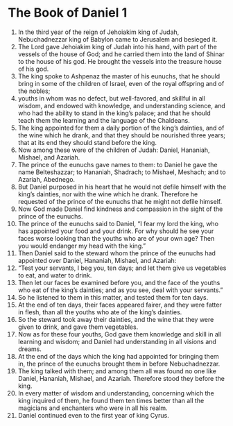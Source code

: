 ﻿
* The Book of Daniel 1
1. In the third year of the reign of Jehoiakim king of Judah, Nebuchadnezzar king of Babylon came to Jerusalem and besieged it. 
2. The Lord gave Jehoiakim king of Judah into his hand, with part of the vessels of the house of God; and he carried them into the land of Shinar to the house of his god. He brought the vessels into the treasure house of his god. 
3. The king spoke to Ashpenaz the master of his eunuchs, that he should bring in some of the children of Israel, even of the royal offspring and of the nobles; 
4. youths in whom was no defect, but well-favored, and skillful in all wisdom, and endowed with knowledge, and understanding science, and who had the ability to stand in the king’s palace; and that he should teach them the learning and the language of the Chaldeans. 
5. The king appointed for them a daily portion of the king’s dainties, and of the wine which he drank, and that they should be nourished three years; that at its end they should stand before the king. 
6. Now among these were of the children of Judah: Daniel, Hananiah, Mishael, and Azariah. 
7. The prince of the eunuchs gave names to them: to Daniel he gave the name Belteshazzar; to Hananiah, Shadrach; to Mishael, Meshach; and to Azariah, Abednego. 
8. But Daniel purposed in his heart that he would not defile himself with the king’s dainties, nor with the wine which he drank. Therefore he requested of the prince of the eunuchs that he might not defile himself. 
9. Now God made Daniel find kindness and compassion in the sight of the prince of the eunuchs. 
10. The prince of the eunuchs said to Daniel, “I fear my lord the king, who has appointed your food and your drink. For why should he see your faces worse looking than the youths who are of your own age? Then you would endanger my head with the king.” 
11. Then Daniel said to the steward whom the prince of the eunuchs had appointed over Daniel, Hananiah, Mishael, and Azariah: 
12. “Test your servants, I beg you, ten days; and let them give us vegetables to eat, and water to drink. 
13. Then let our faces be examined before you, and the face of the youths who eat of the king’s dainties; and as you see, deal with your servants.” 
14. So he listened to them in this matter, and tested them for ten days. 
15. At the end of ten days, their faces appeared fairer, and they were fatter in flesh, than all the youths who ate of the king’s dainties. 
16. So the steward took away their dainties, and the wine that they were given to drink, and gave them vegetables. 
17. Now as for these four youths, God gave them knowledge and skill in all learning and wisdom; and Daniel had understanding in all visions and dreams. 
18. At the end of the days which the king had appointed for bringing them in, the prince of the eunuchs brought them in before Nebuchadnezzar. 
19. The king talked with them; and among them all was found no one like Daniel, Hananiah, Mishael, and Azariah. Therefore stood they before the king. 
20. In every matter of wisdom and understanding, concerning which the king inquired of them, he found them ten times better than all the magicians and enchanters who were in all his realm. 
21. Daniel continued even to the first year of king Cyrus. 
